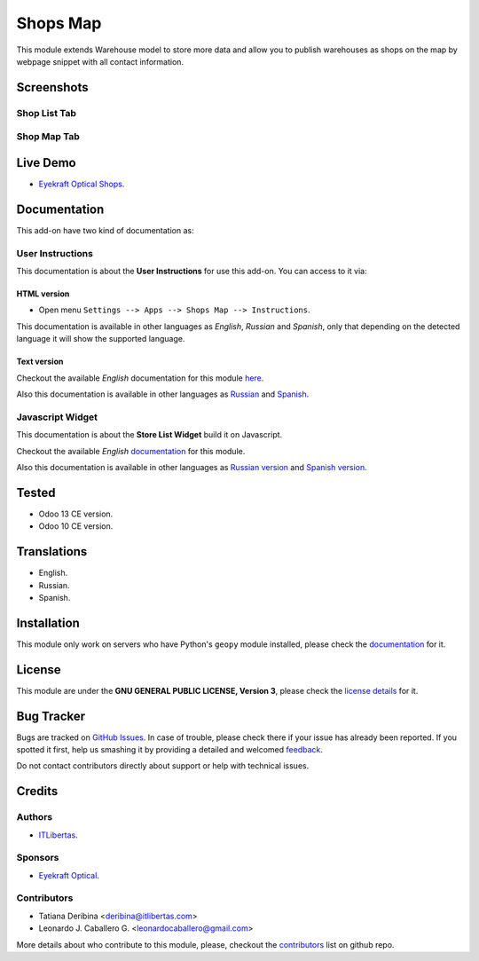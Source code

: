 ==========
Shops Map
==========

This module extends Warehouse model to store more data and allow you to publish warehouses as shops on the map by webpage snippet with all contact information.


Screenshots
===========

Shop List Tab
-------------

.. figure:: ./static/description/scr_index_3.jpg
  :width: 600px
  :alt: Screenshot Addon for Shop List Tab


Shop Map Tab
------------


.. figure:: ./static/description/scr_title.jpg
  :width: 600px
  :alt: Screenshot Addon for Shop Map Tab


Live Demo
=========

* `Eyekraft Optical Shops <https://eyekraft.ru/saloni-optiki>`_.


Documentation
=============

This add-on have two kind of documentation as:


User Instructions
-----------------

This documentation is about the **User Instructions** for use this add-on.
You can access to it via:


HTML version
~~~~~~~~~~~~

* Open menu ``Settings --> Apps --> Shops Map --> Instructions``.

This documentation is available in other languages as *English*, *Russian*
and *Spanish*, only that depending on the detected language it will show
the supported language.


Text version
~~~~~~~~~~~~

Checkout the available *English* documentation for this module `here <doc/index.rst>`_.

Also this documentation is available in other languages as `Russian <doc/index_ru.rst>`_
and `Spanish <doc/index_es.rst>`_.


Javascript Widget
-----------------

This documentation is about the **Store List Widget** build it on Javascript.

Checkout the available *English* `documentation <static/README.md>`_ for this module.

Also this documentation is available in other languages as `Russian version <static/README_ru.md>`_
and `Spanish version <static/README_es.md>`_.


Tested
======

* Odoo 13 CE version.

* Odoo 10 CE version.


Translations
============

* English.

* Russian.

* Spanish.


Installation
============

This module only work on servers who have Python's ``geopy`` module installed, please check the `documentation <doc/index.rst>`_ for it.


License
=======

This module are under the **GNU GENERAL PUBLIC LICENSE, Version 3**, please check the `license details <LICENSE>`_ for it.


Bug Tracker
===========

Bugs are tracked on `GitHub Issues <https://github.com/eyekraft/website_shops_map/issues>`_.
In case of trouble, please check there if your issue has already been reported.
If you spotted it first, help us smashing it by providing a detailed and welcomed
`feedback <https://github.com/eyekraft/website_shops_map/issues/new?body=module:%20website_shops_map%0Aversion:%2013.0%0A%0A**Steps%20to%20reproduce**%0A-%20...%0A%0A**Current%20behavior**%0A%0A**Expected%20behavior**>`_.

Do not contact contributors directly about support or help with technical issues.


Credits
=======

Authors
-------

* `ITLibertas <https://itlibertas.com/>`_.

Sponsors
--------

* `Eyekraft Optical <https://www.eyekraft.ru>`_.

Contributors
------------

* Tatiana Deribina <deribina@itlibertas.com>

* Leonardo J. Caballero G. <leonardocaballero@gmail.com>

More details about who contribute to this module, please, checkout the `contributors <https://github.com/eyekraft/website_shops_map/graphs/contributors>`_ list on github repo.
